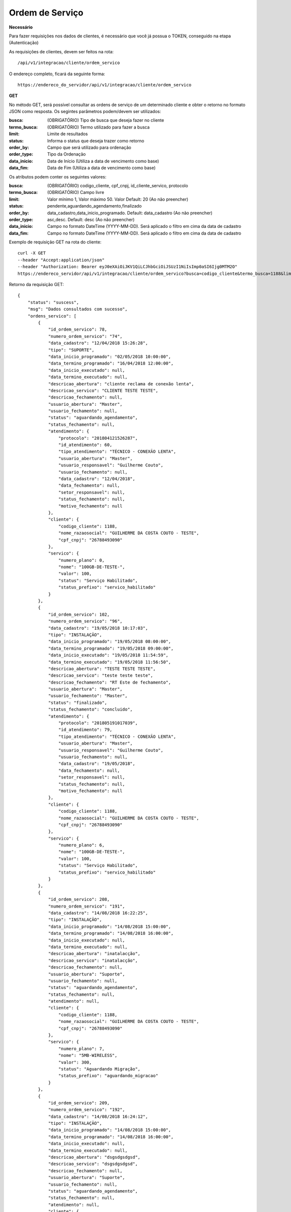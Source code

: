 Ordem de Serviço
============

**Necessário**

Para fazer requisições nos dados de clientes, é necessário que você já possua o TOKEN, conseguido na etapa (Autenticação)

As requisições de clientes, devem ser feitos na rota::

	/api/v1/integracao/cliente/ordem_servico

O endereço completo, ficará da seguinte forma::

	https://endereco_do_servidor/api/v1/integracao/cliente/ordem_servico

**GET**

No método GET, será possível consultar as ordens de serviço de um determinado cliente e obter o retorno no formato JSON como resposta. Os segintes parâmetros podem/devem ser utilizados:

:busca: (OBRIGATÓRIO) Tipo de busca que deseja fazer no cliente
:termo_busca: (OBRIGATÓRIO) Termo utilizado para fazer a busca
:limit: Limite de resultados
:status: Informa o status que deseja trazer como retorno
:order_by: Campo que será utilizado para ordenação
:order_type: Tipo da Ordenação
:data_inicio: Data de Início (Utiliza a data de vencimento como base)
:data_fim: Data de Fim (Utiliza a data de vencimento como base)

Os atributos podem conter os seguintes valores:

:busca: (OBRIGATÓRIO) codigo_cliente, cpf_cnpj, id_cliente_servico, protocolo
:termo_busca: (OBRIGATÓRIO) Campo livre
:limit: Valor mínimo 1, Valor máximo 50. Valor Default: 20 (Ao não preencher)
:status: pendente,aguardando_agendamento,finalizado
:order_by: data_cadastro,data_inicio_programado. Default: data_cadastro (Ao não preencher)
:order_type: asc,desc. Default: desc (Ao não preencher)
:data_inicio: Campo no formato DateTime (YYYY-MM-DD). Será aplicado o filtro em cima da data de cadastro
:data_fim: Campo no formato DateTime (YYYY-MM-DD). Será aplicado o filtro em cima da data de cadastro

Exemplo de requisição GET na rota do cliente::

	curl -X GET 
	--header "Accept:application/json"
	--header "Authorization: Bearer eyJ0eXAiOiJKV1QiLCJhbGciOiJSUzI1NiIsImp0aSI6Ijg0MTM2O"
	https://endereco_servidor/api/v1/integracao/cliente/ordem_servico?busca=codigo_cliente&termo_busca=1188&limit=2 -k

Retorno da requisição GET::

	{
	    "status": "suscess",
	    "msg": "Dados consultados com sucesso",
	    "ordens_servico": [
	        {
	            "id_ordem_servico": 78,
	            "numero_ordem_servico": "74",
	            "data_cadastro": "12/04/2018 15:26:28",
	            "tipo": "SUPORTE",
	            "data_inicio_programado": "02/05/2018 10:00:00",
	            "data_termino_programado": "16/04/2018 12:00:00",
	            "data_inicio_executado": null,
	            "data_termino_executado": null,
	            "descricao_abertura": "cliente reclama de conexão lenta",
	            "descricao_servico": "CLIENTE TESTE TESTE",
	            "descricao_fechamento": null,
	            "usuario_abertura": "Master",
	            "usuario_fechamento": null,
	            "status": "aguardando_agendamento",
	            "status_fechamento": null,
	            "atendimento": {
	                "protocolo": "201804121526287",
	                "id_atendimento": 60,
	                "tipo_atendimento": "TÉCNICO - CONEXÃO LENTA",
	                "usuario_abertura": "Master",
	                "usuario_responsavel": "Guilherme Couto",
	                "usuario_fechamento": null,
	                "data_cadastro": "12/04/2018",
	                "data_fechamento": null,
	                "setor_responsavel": null,
	                "status_fechamento": null,
	                "motivo_fechamento": null
	            },
	            "cliente": {
	                "codigo_cliente": 1188,
	                "nome_razaosocial": "GUILHERME DA COSTA COUTO - TESTE",
	                "cpf_cnpj": "26788493090"
	            },
	            "servico": {
	                "numero_plano": 0,
	                "nome": "100GB-DE-TESTE-",
	                "valor": 100,
	                "status": "Serviço Habilitado",
	                "status_prefixo": "servico_habilitado"
	            }
	        },
	        {
	            "id_ordem_servico": 102,
	            "numero_ordem_servico": "96",
	            "data_cadastro": "19/05/2018 10:17:03",
	            "tipo": "INSTALAÇÃO",
	            "data_inicio_programado": "19/05/2018 08:00:00",
	            "data_termino_programado": "19/05/2018 09:00:00",
	            "data_inicio_executado": "19/05/2018 11:54:59",
	            "data_termino_executado": "19/05/2018 11:56:50",
	            "descricao_abertura": "TESTE TESTE TESTE",
	            "descricao_servico": "teste teste teste",
	            "descricao_fechamento": "RT Este de fechamento",
	            "usuario_abertura": "Master",
	            "usuario_fechamento": "Master",
	            "status": "finalizado",
	            "status_fechamento": "concluido",
	            "atendimento": {
	                "protocolo": "201805191017039",
	                "id_atendimento": 79,
	                "tipo_atendimento": "TÉCNICO - CONEXÃO LENTA",
	                "usuario_abertura": "Master",
	                "usuario_responsavel": "Guilherme Couto",
	                "usuario_fechamento": null,
	                "data_cadastro": "19/05/2018",
	                "data_fechamento": null,
	                "setor_responsavel": null,
	                "status_fechamento": null,
	                "motivo_fechamento": null
	            },
	            "cliente": {
	                "codigo_cliente": 1188,
	                "nome_razaosocial": "GUILHERME DA COSTA COUTO - TESTE",
	                "cpf_cnpj": "26788493090"
	            },
	            "servico": {
	                "numero_plano": 6,
	                "nome": "100GB-DE-TESTE-",
	                "valor": 100,
	                "status": "Serviço Habilitado",
	                "status_prefixo": "servico_habilitado"
	            }
	        },
	        {
	            "id_ordem_servico": 208,
	            "numero_ordem_servico": "191",
	            "data_cadastro": "14/08/2018 16:22:25",
	            "tipo": "INSTALAÇÃO",
	            "data_inicio_programado": "14/08/2018 15:00:00",
	            "data_termino_programado": "14/08/2018 16:00:00",
	            "data_inicio_executado": null,
	            "data_termino_executado": null,
	            "descricao_abertura": "inatalacção",
	            "descricao_servico": "inatalacção",
	            "descricao_fechamento": null,
	            "usuario_abertura": "Suporte",
	            "usuario_fechamento": null,
	            "status": "aguardando_agendamento",
	            "status_fechamento": null,
	            "atendimento": null,
	            "cliente": {
	                "codigo_cliente": 1188,
	                "nome_razaosocial": "GUILHERME DA COSTA COUTO - TESTE",
	                "cpf_cnpj": "26788493090"
	            },
	            "servico": {
	                "numero_plano": 7,
	                "nome": "5MB-WIRELESS",
	                "valor": 300,
	                "status": "Aguardando Migração",
	                "status_prefixo": "aguardando_migracao"
	            }
	        },
	        {
	            "id_ordem_servico": 209,
	            "numero_ordem_servico": "192",
	            "data_cadastro": "14/08/2018 16:24:12",
	            "tipo": "INSTALAÇÃO",
	            "data_inicio_programado": "14/08/2018 15:00:00",
	            "data_termino_programado": "14/08/2018 16:00:00",
	            "data_inicio_executado": null,
	            "data_termino_executado": null,
	            "descricao_abertura": "dsgsdgsdgsd",
	            "descricao_servico": "dsgsdgsdgsd",
	            "descricao_fechamento": null,
	            "usuario_abertura": "Suporte",
	            "usuario_fechamento": null,
	            "status": "aguardando_agendamento",
	            "status_fechamento": null,
	            "atendimento": null,
	            "cliente": {
	                "codigo_cliente": 1188,
	                "nome_razaosocial": "GUILHERME DA COSTA COUTO - TESTE",
	                "cpf_cnpj": "26788493090"
	            },
	            "servico": {
	                "numero_plano": 8,
	                "nome": "5MB-WIRELESS",
	                "valor": 300,
	                "status": "Aguardando Migração",
	                "status_prefixo": "aguardando_migracao"
	            }
	        }
	    ]
	}